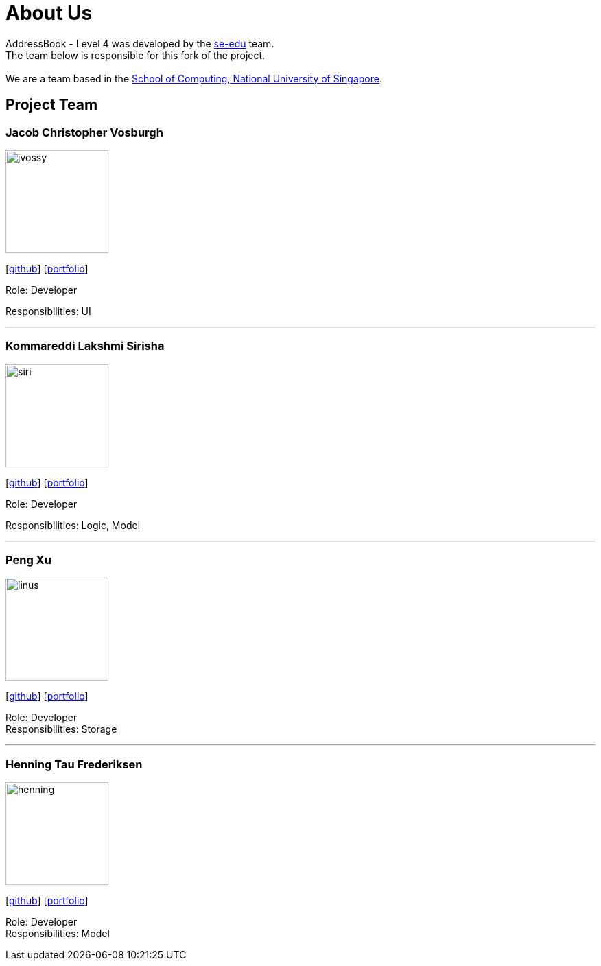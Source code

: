 = About Us
:relfileprefix: team/
ifdef::env-github,env-browser[:outfilesuffix: .adoc]
:imagesDir: images
:stylesDir: stylesheets

AddressBook - Level 4 was developed by the https://se-edu.github.io/docs/Team.html[se-edu] team. +
The team below is responsible for this fork of the project. +
{empty} +
We are a team based in the http://www.comp.nus.edu.sg[School of Computing, National University of Singapore].

== Project Team

=== Jacob Christopher Vosburgh
image::jvossy.png[width="150", align="left"]
{empty} [https://github.com/jvossy[github]]
{empty} [https://github.com/CS2103AUG2017-T13-B2/main/blob/master/docs/team/jacobvosburgh.adoc[portfolio]]

Role: Developer

Responsibilities: UI

'''

=== Kommareddi Lakshmi Sirisha
image::siri.jpg[width="150", align="left"]
{empty}[https://github.com/siri99[github]]
{empty} [https://github.com/CS2103AUG2017-T13-B2/main/blob/master/docs/team/siri99.adoc[portfolio]]

Role: Developer

Responsibilities: Logic, Model

'''

=== Peng Xu
image::linus.jpg[width="150", align="left"]
{empty}[http://github.com/LinusMelb[github]]
{empty} [https://github.com/CS2103AUG2017-T13-B2/main/blob/master/docs/team/linus.adoc[portfolio]]

Role: Developer +
Responsibilities: Storage

'''

=== Henning Tau Frederiksen
image::henning.jpg[width="150", align="left"]
{empty}[https://github.com/coolpotato1[github]]
{empty} [https://github.com/CS2103AUG2017-T13-B2/main/blob/master/docs/team/Henning.adoc[portfolio]]

Role: Developer +
Responsibilities: Model

